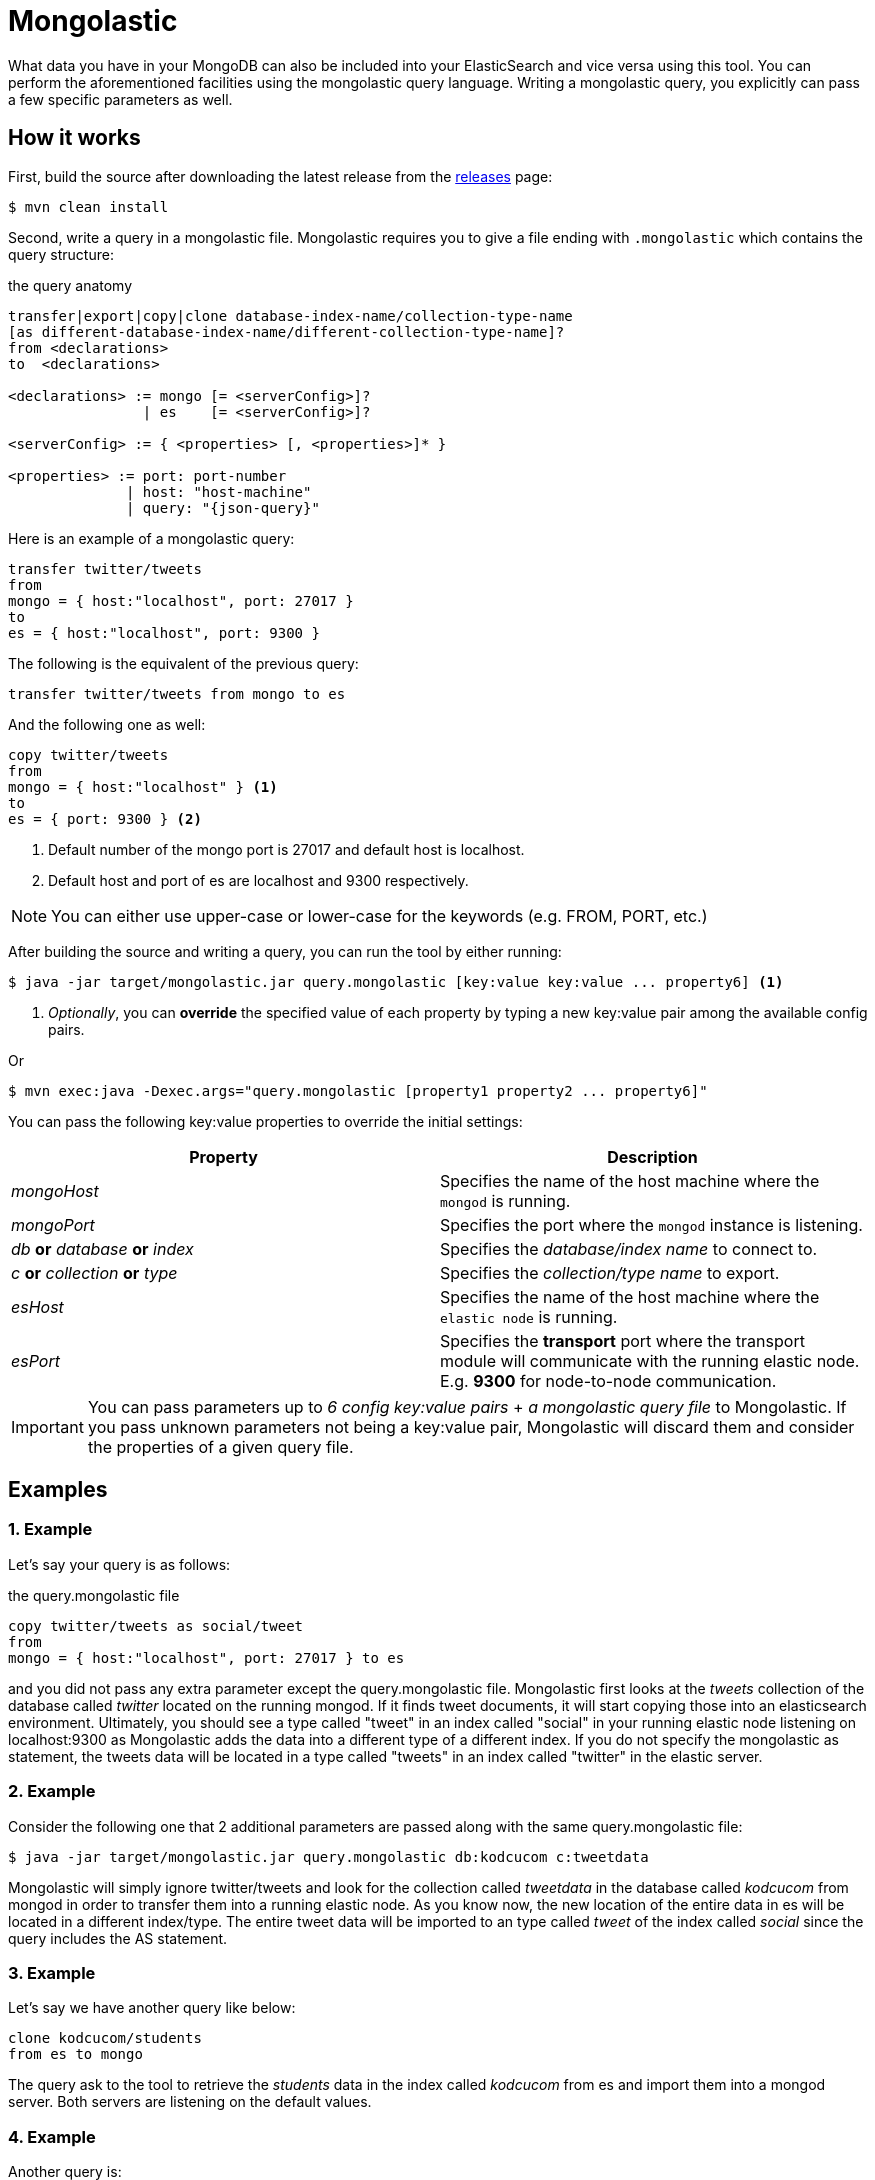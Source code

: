 = Mongolastic

What data you have in your MongoDB can also be included into your ElasticSearch and vice versa using this tool. You can perform the aforementioned facilities using the mongolastic query language. Writing a mongolastic query, you explicitly can pass a few specific parameters as well.

== How it works

First, build the source after downloading the latest release from the https://github.com/ozlerhakan/mongolastic/releases[releases] page:

    $ mvn clean install

Second, write a query in a mongolastic file. Mongolastic requires you to give a file ending with `.mongolastic` which contains the query structure:

.the query anatomy
[source,xml]
----
transfer|export|copy|clone database-index-name/collection-type-name
[as different-database-index-name/different-collection-type-name]?
from <declarations>
to  <declarations>

<declarations> := mongo [= <serverConfig>]?
                | es    [= <serverConfig>]?

<serverConfig> := { <properties> [, <properties>]* }

<properties> := port: port-number
              | host: "host-machine"
              | query: "{json-query}"
----

Here is an example of a mongolastic query:

[source,mongolastic]
----
transfer twitter/tweets
from
mongo = { host:"localhost", port: 27017 }
to
es = { host:"localhost", port: 9300 }
----

The following is the equivalent of the previous query:

[source,mongolastic]
----
transfer twitter/tweets from mongo to es
----

And the following one as well:

[source,mongolastic]
----
copy twitter/tweets
from
mongo = { host:"localhost" } <1>
to
es = { port: 9300 } <2>
----
<1> Default number of the mongo port is 27017 and default host is localhost.
<2> Default host and port of es are localhost and 9300 respectively.

NOTE: You can either use upper-case or lower-case for the keywords (e.g. FROM, PORT, etc.)

After building the source and writing a query, you can run the tool by either running:

    $ java -jar target/mongolastic.jar query.mongolastic [key:value key:value ... property6] <1>

<1> _Optionally_, you can *override* the specified value of each property by typing a new key:value pair among the available config pairs.

Or

    $ mvn exec:java -Dexec.args="query.mongolastic [property1 property2 ... property6]"

You can pass the following key:value properties to override the initial settings:

[width="100%",options="header"]
|====================
| Property | Description
| _mongoHost_ |  Specifies the name of the host machine where the `mongod` is running.
| _mongoPort_ |  Specifies the port where the `mongod` instance is listening.
| _db_ *or* _database_ *or* _index_ |  Specifies the _database/index name_ to connect to.
| _c_ *or* _collection_ *or* _type_ |  Specifies the _collection/type name_ to export.
| _esHost_ |  Specifies the name of the host machine where the `elastic node` is running.
| _esPort_ | Specifies the *transport* port where the transport module will communicate with the running elastic node. E.g. *9300* for node-to-node communication.
|====================

IMPORTANT: You can pass parameters up to _6 config key:value pairs_ + _a mongolastic query file_ to Mongolastic. If you pass unknown parameters not being a key:value pair, Mongolastic will discard them and consider the properties of a given query file.

== Examples

=== 1. Example

Let's say your query is as follows:

.the query.mongolastic file
[source, mongolastic]
----
copy twitter/tweets as social/tweet
from
mongo = { host:"localhost", port: 27017 } to es
----

and you did not pass any extra parameter except the query.mongolastic file. Mongolastic first looks at the _tweets_ collection of the database called _twitter_ located on the running mongod. If it finds tweet documents, it will start copying those into an elasticsearch environment. Ultimately, you should see a type called "tweet" in an index called "social" in your running elastic node listening on localhost:9300 as Mongolastic adds the data into a different type of a different index. If you do not specify the mongolastic as statement, the tweets data will be located in a type called "tweets" in an index called "twitter" in the elastic server.

=== 2. Example

Consider the following one that 2 additional parameters are passed along with the same query.mongolastic file:

    $ java -jar target/mongolastic.jar query.mongolastic db:kodcucom c:tweetdata

Mongolastic will simply ignore twitter/tweets and look for the collection called _tweetdata_ in the database called _kodcucom_ from mongod in order to transfer them into a running elastic node. As you know now, the new location of the entire data in es will be located in a different index/type. The entire tweet data will be imported to an type called _tweet_ of the index called _social_ since the query includes the AS statement.

=== 3. Example

Let's say we have another query like below:

[source, mongolastic]
----
clone kodcucom/students
from es to mongo
----

The query ask to the tool to retrieve the _students_ data in the index called _kodcucom_ from es and import them into a mongod server. Both servers are listening on the default values.

=== 4. Example

Another query is:

[source, mongolastic]
----
transfer twitter/tweets as kodcu/tweets
from mongo = { host:"localhost", port: 27017, query: "{ 'user.name' : 'Kodcucom'}" }
to es = { host:"localhost", port: 9300 }
----

tells to Mongolastic to transfer the tweets where the user name is Kodcucom from a running mongod to an elastic node listening on localhost:9300. You should see an type called _tweets_ containing all the corresponding tweets in an index called _kodcu_.

== License

Mongolastic is released under the MIT License. See LICENSE file for details.
